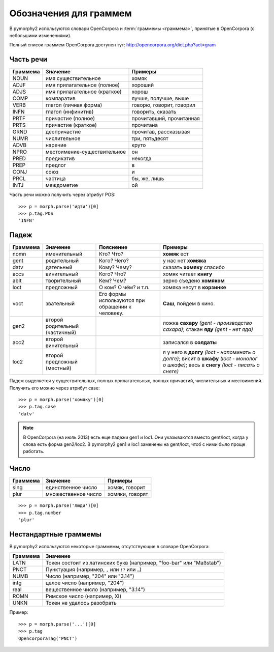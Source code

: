 
.. _grammeme-docs:

Обозначения для граммем
=======================

В pymorphy2 используются словари OpenCorpora и :term:`граммемы <граммема>`,
принятые в OpenCorpora (с небольшими изменениями).

Полный список граммем OpenCorpora доступен тут: http://opencorpora.org/dict.php?act=gram

.. _russian-POS:

Часть речи
----------

==========   =============================     =================================
Граммема     Значение                          Примеры
==========   =============================     =================================
NOUN         имя существительное               хомяк
ADJF         имя прилагательное (полное)       хороший
ADJS         имя прилагательное (краткое)      хорош
COMP         компаратив                        лучше, получше, выше
VERB         глагол (личная форма)             говорю, говорит, говорил
INFN         глагол (инфинитив)                говорить, сказать
PRTF         причастие (полное)                прочитавший, прочитанная
PRTS         причастие (краткое)               прочитана
GRND         деепричастие                      прочитав, рассказывая
NUMR         числительное                      три, пятьдесят
ADVB         наречие                           круто
NPRO         местоимение-существительное       он
PRED         предикатив                        некогда
PREP         предлог                           в
CONJ         союз                              и
PRCL         частица                           бы, же, лишь
INTJ         междометие                        ой
==========   =============================     =================================

Часть речи можно получить через атрибут POS::

    >>> p = morph.parse('идти')[0]
    >>> p.tag.POS
    'INFN'

.. _russian-cases:

Падеж
-----

========   ===================    ===========================    ================================
Граммема   Значение               Пояснение                      Примеры
========   ===================    ===========================    ================================
nomn       именительный           Кто? Что?                      **хомяк** ест
gent       родительный            Кого? Чего?                    у нас нет **хомяка**
datv       дательный              Кому? Чему?                    сказать **хомяку** спасибо
accs       винительный            Кого? Что?                     хомяк читает **книгу**
ablt       творительный           Кем? Чем?                      зерно съедено **хомяком**
loct       предложный             О ком? О чём? и т.п.           хомяка несут в **корзинке**
voct       звательный             Его формы используются         **Саш**, пойдем в кино.
                                  при обращении к человеку.
gen2       второй родительный                                    ложка **сахару**
           (частичный)                                           *(gent - производство сахара)*;
                                                                 стакан **яду**
                                                                 *(gent - нет яда)*
acc2       второй винительный                                    записался в **солдаты**
loc2       второй предложный                                     я у него в **долгу**
           (местный)                                             *(loct - напоминать о долге)*;
                                                                 висит в **шкафу**
                                                                 *(loct - монолог о шкафе)*;
                                                                 весь в **снегу**
                                                                 *(loct - писать о снеге)*
========   ===================    ===========================    ================================

Падеж выделяется у существительных, полных прилагательных, полных причастий,
числительных и местоимений. Получить его можно через атрибут case::

    >>> p = morph.parse('хомяку')[0]
    >>> p.tag.case
    'datv'

.. note::

    В OpenCorpora (на июль 2013) есть еще падежи gen1 и loc1. Они указываются
    вместо gent/loct, когда у слова есть форма gen2/loc2. В pymorphy2 gen1 и
    loc1 заменены на gent/loct, чтоб с ними было проще работать.

Число
-----

==========   =============================     =================================
Граммема     Значение                          Примеры
==========   =============================     =================================
sing         единственное число                хомяк, говорит
plur         множественное число               хомяки, говорят
==========   =============================     =================================

::

    >>> p = morph.parse('люди')[0]
    >>> p.tag.number
    'plur'


.. _non-standard-grammemes:

Нестандартные граммемы
----------------------

В pymorphy2 используются некоторые граммемы, отсутствующие
в словаре OpenCorpora:

========  ===================================================================
Граммема  Значение
========  ===================================================================
LATN      Токен состоит из латинских букв (например, "foo-bar" или "Maßstab")
PNCT      Пунктуация (например, ``,`` или ``!?`` или ``…``)
NUMB      Число (например, "204" или "3.14")
intg      целое число (например, "204")
real      вещественное число (например, "3.14")
ROMN      Римское число (например, XI)
UNKN      Токен не удалось разобрать
========  ===================================================================

Пример::

    >>> p = morph.parse('...')[0]
    >>> p.tag
    OpencorporaTag('PNCT')

